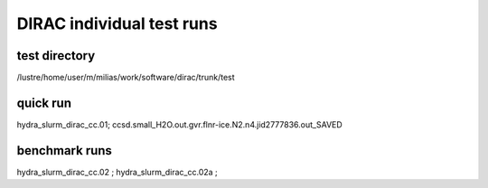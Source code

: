DIRAC individual test runs
==========================

test directory
~~~~~~~~~~~~~~~
/lustre/home/user/m/milias/work/software/dirac/trunk/test

quick run
~~~~~~~~~
hydra_slurm_dirac_cc.01; ccsd.small_H2O.out.gvr.flnr-ice.N2.n4.jid2777836.out_SAVED

benchmark runs
~~~~~~~~~~~~~~
hydra_slurm_dirac_cc.02 ; 
hydra_slurm_dirac_cc.02a ; 
